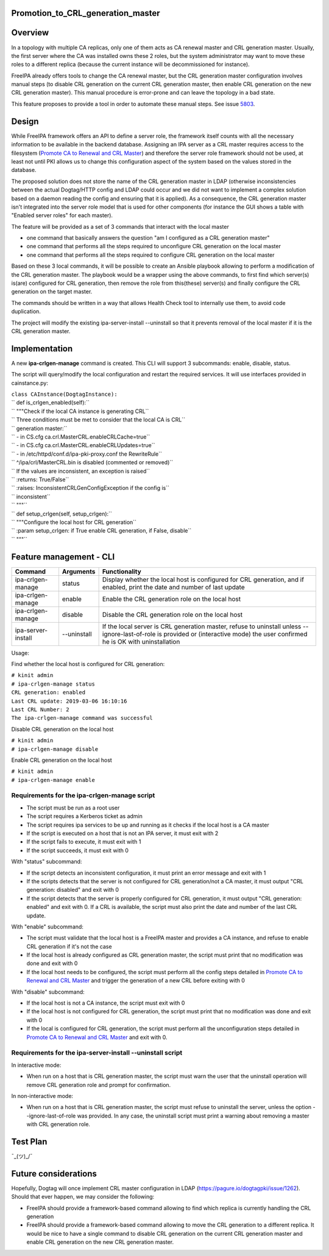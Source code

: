 Promotion_to_CRL_generation_master
==================================

Overview
========

In a topology with multiple CA replicas, only one of them acts as CA
renewal master and CRL generation master. Usually, the first server
where the CA was installed owns these 2 roles, but the system
administrator may want to move these roles to a different replica
(because the current instance will be decommissioned for instance).

FreeIPA already offers tools to change the CA renewal master, but the
CRL generation master configuration involves manual steps (to disable
CRL generation on the current CRL generation master, then enable CRL
generation on the new CRL generation master). This manual procedure is
error-prone and can leave the topology in a bad state.

This feature proposes to provide a tool in order to automate these
manual steps. See issue `5803 <https://pagure.io/freeipa/issue/5803>`__.

Design
======

While FreeIPA framework offers an API to define a server role, the
framework itself counts with all the necessary information to be
available in the backend database. Assigning an IPA server as a CRL
master requires access to the filesystem (`Promote CA to Renewal and CRL
Master <https://www.freeipa.org/page/Howto/Promote_CA_to_Renewal_and_CRL_Master>`__)
and therefore the server role framework should not be used, at least not
until PKI allows us to change this configuration aspect of the system
based on the values stored in the database.

The proposed solution does not store the name of the CRL generation
master in LDAP (otherwise inconsistencies between the actual Dogtag/HTTP
config and LDAP could occur and we did not want to implement a complex
solution based on a daemon reading the config and ensuring that it is
applied). As a consequence, the CRL generation master isn't integrated
into the server role model that is used for other components (for
instance the GUI shows a table with "Enabled server roles" for each
master).

The feature will be provided as a set of 3 commands that interact with
the local master

-  one command that basically answers the question "am I configured as a
   CRL generation master"
-  one command that performs all the steps required to unconfigure CRL
   generation on the local master
-  one command that performs all the steps required to configure CRL
   generation on the local master

Based on these 3 local commands, it will be possible to create an
Ansible playbook allowing to perform a modification of the CRL
generation master. The playbook would be a wrapper using the above
commands, to first find which server(s) is(are) configured for CRL
generation, then remove the role from this(these) server(s) and finally
configure the CRL generation on the target master.

The commands should be written in a way that allows Health Check tool to
internally use them, to avoid code duplication.

The project will modify the existing ipa-server-install --uninstall so
that it prevents removal of the local master if it is the CRL generation
master.

Implementation
==============

A new **ipa-crlgen-manage** command is created. This CLI will support 3
subcommands: enable, disable, status.

The script will query/modify the local configuration and restart the
required services. It will use interfaces provided in cainstance.py:

| ``class CAInstance(DogtagInstance):``
| ``    def is_crlgen_enabled(self):``
| ``        """Check if the local CA instance is generating CRL``
| ``        Three conditions must be met to consider that the local CA is CRL``
| ``        generation master:``
| ``        - in CS.cfg ca.crl.MasterCRL.enableCRLCache=true``
| ``        - in CS.cfg ca.crl.MasterCRL.enableCRLUpdates=true``
| ``        - in /etc/httpd/conf.d/ipa-pki-proxy.conf the RewriteRule``
| ``        ^/ipa/crl/MasterCRL.bin is disabled (commented or removed)``
| ``        If the values are inconsistent, an exception is raised``
| ``        :returns: True/False``
| ``        :raises: InconsistentCRLGenConfigException if the config is``
| ``                 inconsistent``
| ``        """``
| ``    def setup_crlgen(self, setup_crlgen):``
| ``        """Configure the local host for CRL generation``
| ``        :param setup_crlgen: if True enable CRL generation, if False, disable``
| ``        """``



Feature management - CLI
========================

+--------------------+-------------+---------------------------------+
| Command            | Arguments   | Functionality                   |
+====================+=============+=================================+
| ipa-crlgen-manage  | status      | Display whether the local host  |
|                    |             | is configured for CRL           |
|                    |             | generation, and if enabled,     |
|                    |             | print the date and number of    |
|                    |             | last update                     |
+--------------------+-------------+---------------------------------+
| ipa-crlgen-manage  | enable      | Enable the CRL generation role  |
|                    |             | on the local host               |
+--------------------+-------------+---------------------------------+
| ipa-crlgen-manage  | disable     | Disable the CRL generation role |
|                    |             | on the local host               |
+--------------------+-------------+---------------------------------+
| ipa-server-install | --uninstall | If the local server is CRL      |
|                    |             | generation master, refuse to    |
|                    |             | uninstall unless                |
|                    |             | --ignore-last-of-role is        |
|                    |             | provided or (interactive mode)  |
|                    |             | the user confirmed he is OK     |
|                    |             | with uninstallation             |
+--------------------+-------------+---------------------------------+

Usage:

Find whether the local host is configured for CRL generation:

| ``# kinit admin``
| ``# ipa-crlgen-manage status``
| ``CRL generation: enabled``
| ``Last CRL update: 2019-03-06 16:10:16``
| ``Last CRL Number: 2``
| ``The ipa-crlgen-manage command was successful``

Disable CRL generation on the local host

| ``# kinit admin``
| ``# ipa-crlgen-manage disable``

Enable CRL generation on the local host

| ``# kinit admin``
| ``# ipa-crlgen-manage enable``



Requirements for the ipa-crlgen-manage script
---------------------------------------------

-  The script must be run as a root user
-  The script requires a Kerberos ticket as admin
-  The script requires ipa services to be up and running as it checks if
   the local host is a CA master
-  If the script is executed on a host that is not an IPA server, it
   must exit with 2
-  If the script fails to execute, it must exit with 1
-  If the script succeeds, it must exit with 0

With "status" subcommand:

-  If the script detects an inconsistent configuration, it must print an
   error message and exit with 1
-  If the scripts detects that the server is not configured for CRL
   generation/not a CA master, it must output "CRL generation: disabled"
   and exit with 0
-  If the script detects that the server is properly configured for CRL
   generation, it must output "CRL generation: enabled" and exit with 0.
   If a CRL is available, the script must also print the date and number
   of the last CRL update.

With "enable" subcommand:

-  The script must validate that the local host is a FreeIPA master and
   provides a CA instance, and refuse to enable CRL generation if it's
   not the case
-  If the local host is already configured as CRL generation master, the
   script must print that no modification was done and exit with 0
-  If the local host needs to be configured, the script must perform all
   the config steps detailed in `Promote CA to Renewal and CRL
   Master <https://www.freeipa.org/page/Howto/Promote_CA_to_Renewal_and_CRL_Master>`__
   and trigger the generation of a new CRL before exiting with 0

With "disable" subcommand:

-  If the local host is not a CA instance, the script must exit with 0
-  If the local host is not configured for CRL generation, the script
   must print that no modification was done and exit with 0
-  If the local is configured for CRL generation, the script must
   perform all the unconfiguration steps detailed in `Promote CA to
   Renewal and CRL
   Master <https://www.freeipa.org/page/Howto/Promote_CA_to_Renewal_and_CRL_Master>`__
   and exit with 0.



Requirements for the ipa-server-install --uninstall script
----------------------------------------------------------

In interactive mode:

-  When run on a host that is CRL generation master, the script must
   warn the user that the uninstall operation will remove CRL generation
   role and prompt for confirmation.

In non-interactive mode:

-  When run on a host that is CRL generation master, the script must
   refuse to uninstall the server, unless the option
   --ignore-last-of-role was provided. In any case, the uninstall script
   must print a warning about removing a master with CRL generation
   role.



Test Plan
=========

¯\_(ツ)_/¯



Future considerations
=====================

Hopefully, Dogtag will once implement CRL master configuration in LDAP
(https://pagure.io/dogtagpki/issue/1262). Should that ever happen, we
may consider the following:

-  FreeIPA should provide a framework-based command allowing to find
   which replica is currently handling the CRL generation
-  FreeIPA should provide a framework-based command allowing to move the
   CRL generation to a different replica. It would be nice to have a
   single command to disable CRL generation on the current CRL
   generation master and enable CRL generation on the new CRL generation
   master.